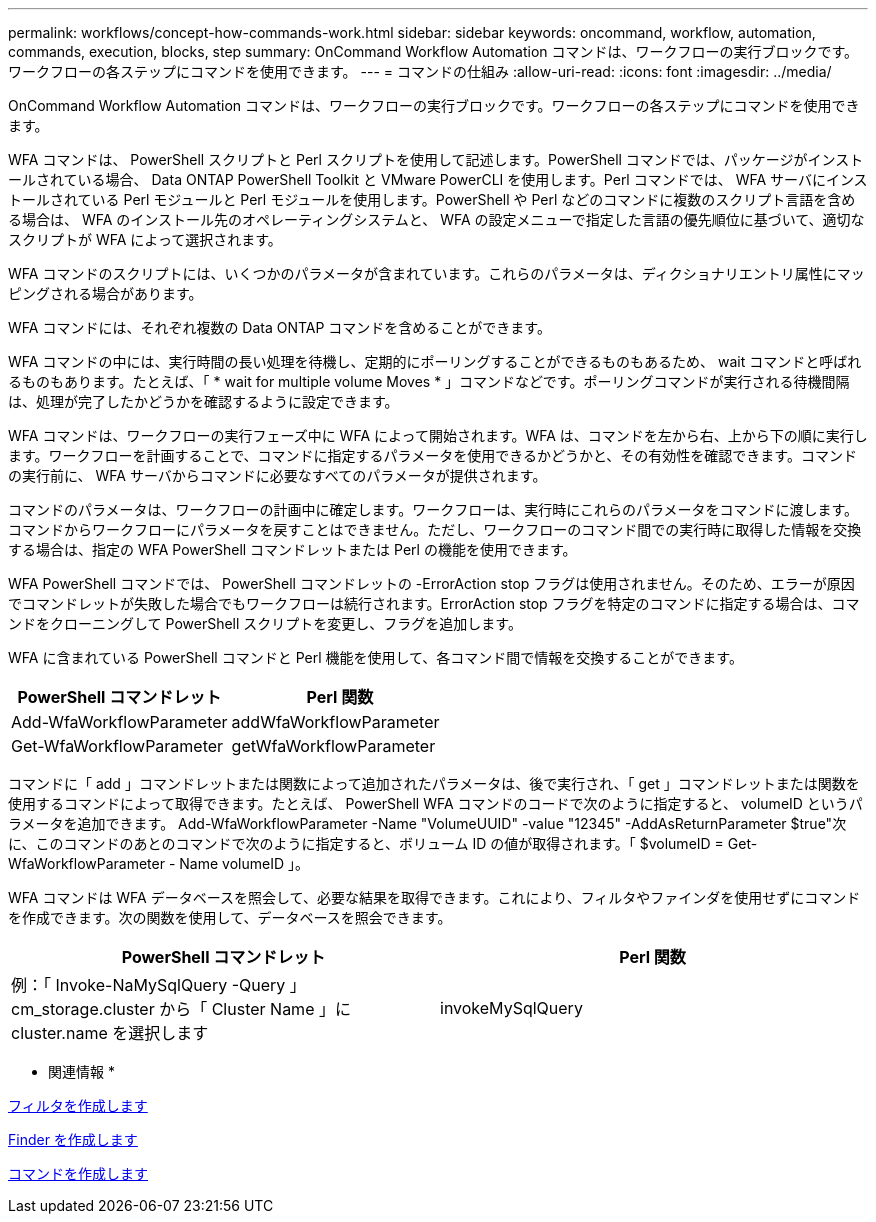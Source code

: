 ---
permalink: workflows/concept-how-commands-work.html 
sidebar: sidebar 
keywords: oncommand, workflow, automation, commands, execution, blocks, step 
summary: OnCommand Workflow Automation コマンドは、ワークフローの実行ブロックです。ワークフローの各ステップにコマンドを使用できます。 
---
= コマンドの仕組み
:allow-uri-read: 
:icons: font
:imagesdir: ../media/


[role="lead"]
OnCommand Workflow Automation コマンドは、ワークフローの実行ブロックです。ワークフローの各ステップにコマンドを使用できます。

WFA コマンドは、 PowerShell スクリプトと Perl スクリプトを使用して記述します。PowerShell コマンドでは、パッケージがインストールされている場合、 Data ONTAP PowerShell Toolkit と VMware PowerCLI を使用します。Perl コマンドでは、 WFA サーバにインストールされている Perl モジュールと Perl モジュールを使用します。PowerShell や Perl などのコマンドに複数のスクリプト言語を含める場合は、 WFA のインストール先のオペレーティングシステムと、 WFA の設定メニューで指定した言語の優先順位に基づいて、適切なスクリプトが WFA によって選択されます。

WFA コマンドのスクリプトには、いくつかのパラメータが含まれています。これらのパラメータは、ディクショナリエントリ属性にマッピングされる場合があります。

WFA コマンドには、それぞれ複数の Data ONTAP コマンドを含めることができます。

WFA コマンドの中には、実行時間の長い処理を待機し、定期的にポーリングすることができるものもあるため、 wait コマンドと呼ばれるものもあります。たとえば、「 * wait for multiple volume Moves * 」コマンドなどです。ポーリングコマンドが実行される待機間隔は、処理が完了したかどうかを確認するように設定できます。

WFA コマンドは、ワークフローの実行フェーズ中に WFA によって開始されます。WFA は、コマンドを左から右、上から下の順に実行します。ワークフローを計画することで、コマンドに指定するパラメータを使用できるかどうかと、その有効性を確認できます。コマンドの実行前に、 WFA サーバからコマンドに必要なすべてのパラメータが提供されます。

コマンドのパラメータは、ワークフローの計画中に確定します。ワークフローは、実行時にこれらのパラメータをコマンドに渡します。コマンドからワークフローにパラメータを戻すことはできません。ただし、ワークフローのコマンド間での実行時に取得した情報を交換する場合は、指定の WFA PowerShell コマンドレットまたは Perl の機能を使用できます。

WFA PowerShell コマンドでは、 PowerShell コマンドレットの -ErrorAction stop フラグは使用されません。そのため、エラーが原因でコマンドレットが失敗した場合でもワークフローは続行されます。ErrorAction stop フラグを特定のコマンドに指定する場合は、コマンドをクローニングして PowerShell スクリプトを変更し、フラグを追加します。

WFA に含まれている PowerShell コマンドと Perl 機能を使用して、各コマンド間で情報を交換することができます。

[cols="2*"]
|===
| PowerShell コマンドレット | Perl 関数 


 a| 
Add-WfaWorkflowParameter
 a| 
addWfaWorkflowParameter



 a| 
Get-WfaWorkflowParameter
 a| 
getWfaWorkflowParameter

|===
コマンドに「 add 」コマンドレットまたは関数によって追加されたパラメータは、後で実行され、「 get 」コマンドレットまたは関数を使用するコマンドによって取得できます。たとえば、 PowerShell WFA コマンドのコードで次のように指定すると、 volumeID というパラメータを追加できます。 Add-WfaWorkflowParameter -Name "VolumeUUID" -value "12345" -AddAsReturnParameter $true"次に、このコマンドのあとのコマンドで次のように指定すると、ボリューム ID の値が取得されます。「 $volumeID = Get-WfaWorkflowParameter - Name volumeID 」。

WFA コマンドは WFA データベースを照会して、必要な結果を取得できます。これにより、フィルタやファインダを使用せずにコマンドを作成できます。次の関数を使用して、データベースを照会できます。

[cols="2*"]
|===
| PowerShell コマンドレット | Perl 関数 


 a| 
例：「 Invoke-NaMySqlQuery -Query 」 cm_storage.cluster から「 Cluster Name 」に cluster.name を選択します
 a| 
invokeMySqlQuery

|===
* 関連情報 *

xref:task-create-a-filter.adoc[フィルタを作成します]

xref:task-create-a-finder.adoc[Finder を作成します]

xref:task-create-a-command.adoc[コマンドを作成します]
